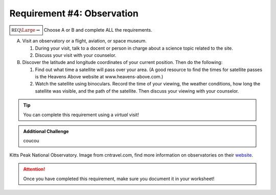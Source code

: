 Requirement #4: Observation
+++++++++++++++++++++++++++

:math:`\boxed{\mathbb{REQ}\Large \rightsquigarrow}` Choose A or B and complete ALL the requirements.

A. Visit an observatory or a flight, aviation, or space museum.

   (1) During your visit, talk to a docent or person in charge about a science topic related to the site.
   (2) Discuss your visit with your counselor.

B. Discover the latitude and longitude coordinates of your current position. Then do the following:

   (1) Find out what time a satellite will pass over your area. (A good resource to find the times for satellite passes is the Heavens Above website at www.heavens-above.com.)
   (2) Watch the satellite using binoculars. Record the time of your viewing, the weather conditions, how long the satellite was visible, and the path of the satellite. Then discuss your viewing with your counselor.
   
.. Tip:: You can complete this requirement using a *virtual* visit! 

.. Admonition:: Additional Challenge

   coucou
   
.. figure:: https://media.cntraveler.com/photos/53da9b2f6dec627b149f61b5/master/w_1024,h_768,c_limit/kitts-peak-observatory.jpg
   :width: 600px
   :align: center
   :alt: alternate text
   :figclass: align-center

   Kitts Peak National Observatory. Image from cntravel.com, find more information on observatories on their `website <https://www.cntraveler.com/galleries/2014-03-18/amazing-observatories-you-can-visit>`_.
   
.. attention:: Once you have completed this requirement, make sure you document it in your worksheet!
